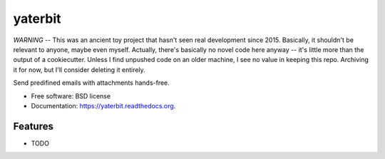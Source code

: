===============================
yaterbit
===============================

*WARNING* -- This was an ancient toy project that hasn't seen real development since 2015.
Basically, it shouldn't be relevant to anyone, maybe even myself.
Actually, there's basically no novel code here anyway -- it's little more than the output of a cookiecutter.
Unless I find unpushed code on an older machine, I see no value in keeping this repo.
Archiving it for now, but I'll consider deleting it entirely.

Send predifined emails with attachments hands-free.

* Free software: BSD license
* Documentation: https://yaterbit.readthedocs.org.

Features
--------

* TODO
